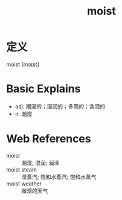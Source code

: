 #+title: moist
#+roam_tags:英语单词

* 定义
  
moist [mɔɪst]

* Basic Explains
- adj. 潮湿的；湿润的；多雨的；含泪的
- n. 潮湿

* Web References
- moist :: 潮湿; 湿润; 润泽
- moist steam :: 湿蒸汽; 饱和水蒸汽; 饱和水蒸气
- moist weather :: 微湿的天气
